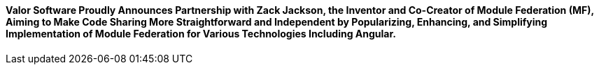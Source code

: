 ==== *Valor Software Proudly Announces Partnership with Zack Jackson, the Inventor and Co-Creator of Module Federation (MF), Aiming to Make Code Sharing More Straightforward and Independent by Popularizing, Enhancing, and Simplifying Implementation of Module Federation&nbsp;for Various Technologies Including Angular*.